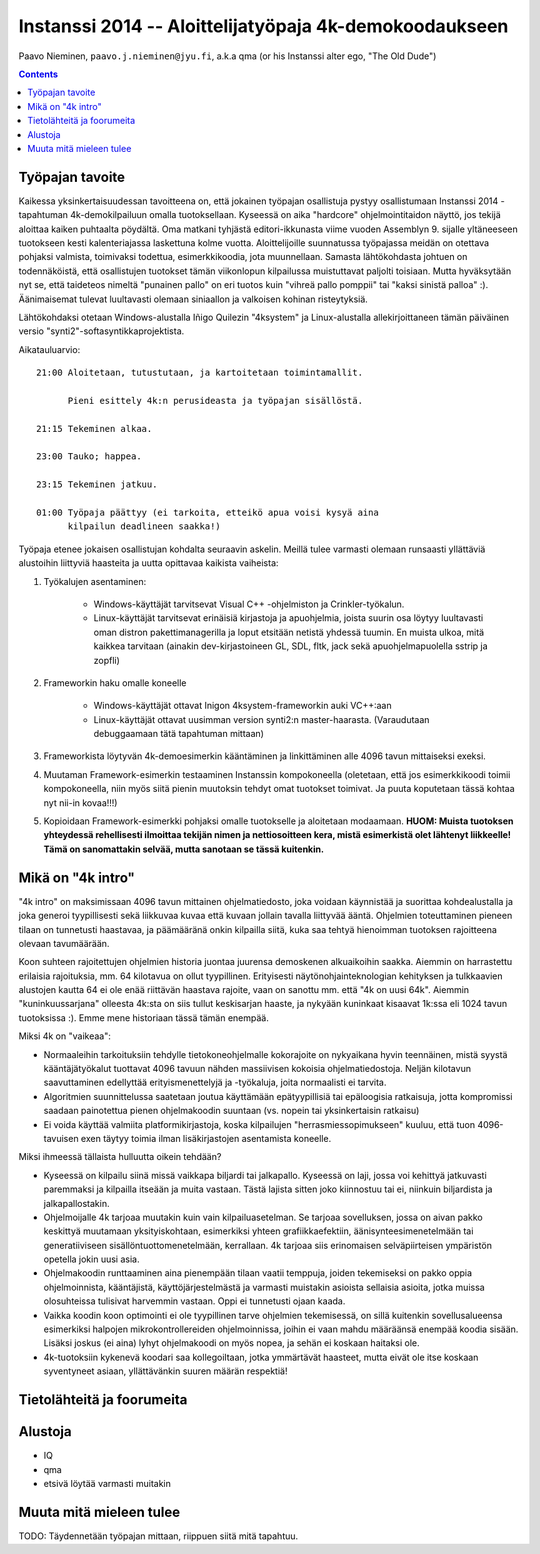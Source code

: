 .. raw:: latex

  %make block paragraphs:
  \parindent0pt  \parskip10pt


#########################################################
Instanssi 2014 -- Aloittelijatyöpaja 4k-demokoodaukseen
#########################################################

Paavo Nieminen, ``paavo.j.nieminen@jyu.fi``, a.k.a qma (or his
Instanssi alter ego, "The Old Dude")


.. contents::

Työpajan tavoite
=================================

Kaikessa yksinkertaisuudessan tavoitteena on, että jokainen työpajan
osallistuja pystyy osallistumaan Instanssi 2014 -tapahtuman
4k-demokilpailuun omalla tuotoksellaan. Kyseessä on aika "hardcore"
ohjelmointitaidon näyttö, jos tekijä aloittaa kaiken puhtaalta
pöydältä. Oma matkani tyhjästä editori-ikkunasta viime vuoden
Assemblyn 9. sijalle yltäneeseen tuotokseen kesti kalenteriajassa
laskettuna kolme vuotta. Aloittelijoille suunnatussa työpajassa meidän
on otettava pohjaksi valmista, toimivaksi todettua, esimerkkikoodia,
jota muunnellaan. Samasta lähtökohdasta johtuen on todennäköistä, että
osallistujen tuotokset tämän viikonlopun kilpailussa muistuttavat
paljolti toisiaan. Mutta hyväksytään nyt se, että taideteos nimeltä
"punainen pallo" on eri tuotos kuin "vihreä pallo pomppii" tai "kaksi
sinistä palloa" :). Äänimaisemat tulevat luultavasti olemaan
siniaallon ja valkoisen kohinan risteytyksiä.

Lähtökohdaksi otetaan Windows-alustalla Iñigo Quilezin "4ksystem" ja
Linux-alustalla allekirjoittaneen tämän päiväinen versio
"synti2"-softasyntikkaprojektista.

Aikatauluarvio::

  21:00 Aloitetaan, tutustutaan, ja kartoitetaan toimintamallit.

        Pieni esittely 4k:n perusideasta ja työpajan sisällöstä.

  21:15 Tekeminen alkaa.

  23:00 Tauko; happea.

  23:15 Tekeminen jatkuu.  

  01:00 Työpaja päättyy (ei tarkoita, etteikö apua voisi kysyä aina
        kilpailun deadlineen saakka!)

Työpaja etenee jokaisen osallistujan kohdalta seuraavin
askelin. Meillä tulee varmasti olemaan runsaasti yllättäviä alustoihin
liittyviä haasteita ja uutta opittavaa kaikista vaiheista:

1. Työkalujen asentaminen:

    - Windows-käyttäjät tarvitsevat Visual C++ -ohjelmiston ja
      Crinkler-työkalun.

    - Linux-käyttäjät tarvitsevat erinäisiä kirjastoja ja apuohjelmia,
      joista suurin osa löytyy luultavasti oman distron
      pakettimanagerilla ja loput etsitään netistä yhdessä tuumin. En
      muista ulkoa, mitä kaikkea tarvitaan (ainakin dev-kirjastoineen
      GL, SDL, fltk, jack sekä apuohjelmapuolella sstrip ja zopfli)

2. Frameworkin haku omalle koneelle

    - Windows-käyttäjät ottavat Inigon 4ksystem-frameworkin auki VC++:aan

    - Linux-käyttäjät ottavat uusimman version synti2:n
      master-haarasta. (Varaudutaan debuggaamaan tätä tapahtuman
      mittaan)

3. Frameworkista löytyvän 4k-demoesimerkin kääntäminen ja
   linkittäminen alle 4096 tavun mittaiseksi exeksi.

4. Muutaman Framework-esimerkin testaaminen Instanssin kompokoneella
   (oletetaan, että jos esimerkkikoodi toimii kompokoneella, niin myös
   siitä pienin muutoksin tehdyt omat tuotokset toimivat. Ja puuta
   koputetaan tässä kohtaa nyt nii-in kovaa!!!)

5. Kopioidaan Framework-esimerkki pohjaksi omalle tuotokselle ja
   aloitetaan modaamaan. **HUOM: Muista tuotoksen yhteydessä
   rehellisesti ilmoittaa tekijän nimen ja nettiosoitteen kera, mistä
   esimerkistä olet lähtenyt liikkeelle! Tämä on sanomattakin selvää,
   mutta sanotaan se tässä kuitenkin.**

.. raw:: latex

    \pagebreak



Mikä on "4k intro"
=============================


"4k intro" on maksimissaan 4096 tavun mittainen ohjelmatiedosto, joka
voidaan käynnistää ja suorittaa kohdealustalla ja joka generoi
tyypillisesti sekä liikkuvaa kuvaa että kuvaan jollain tavalla
liittyvää ääntä. Ohjelmien toteuttaminen pieneen tilaan on tunnetusti
haastavaa, ja päämääränä onkin kilpailla siitä, kuka saa tehtyä
hienoimman tuotoksen rajoitteena olevaan tavumäärään.

Koon suhteen rajoitettujen ohjelmien historia juontaa juurensa
demoskenen alkuaikoihin saakka. Aiemmin on harrastettu erilaisia
rajoituksia, mm. 64 kilotavua on ollut tyypillinen. Erityisesti
näytönohjainteknologian kehityksen ja tulkkaavien alustojen kautta 64
ei ole enää riittävän haastava rajoite, vaan on sanottu mm. että "4k
on uusi 64k". Aiemmin "kuninkuussarjana" olleesta 4k:sta on siis
tullut keskisarjan haaste, ja nykyään kuninkaat kisaavat 1k:ssa eli
1024 tavun tuotoksissa :). Emme mene historiaan tässä tämän enempää.

Miksi 4k on "vaikeaa":

- Normaaleihin tarkoituksiin tehdylle tietokoneohjelmalle kokorajoite
  on nykyaikana hyvin teennäinen, mistä syystä kääntäjätyökalut
  tuottavat 4096 tavuun nähden massiivisen kokoisia
  ohjelmatiedostoja. Neljän kilotavun saavuttaminen edellyttää
  erityismenettelyjä ja -työkaluja, joita normaalisti ei tarvita.

- Algoritmien suunnittelussa saatetaan joutua käyttämään
  epätyypillisiä tai epäloogisia ratkaisuja, jotta kompromissi saadaan
  painotettua pienen ohjelmakoodin suuntaan (vs. nopein tai
  yksinkertaisin ratkaisu)

- Ei voida käyttää valmiita platformikirjastoja, koska kilpailujen
  "herrasmiessopimukseen" kuuluu, että tuon 4096-tavuisen exen täytyy
  toimia ilman lisäkirjastojen asentamista koneelle.

Miksi ihmeessä tällaista hulluutta oikein tehdään?

- Kyseessä on kilpailu siinä missä vaikkapa biljardi tai
  jalkapallo. Kyseessä on laji, jossa voi kehittyä jatkuvasti
  paremmaksi ja kilpailla itseään ja muita vastaan. Tästä lajista
  sitten joko kiinnostuu tai ei, niinkuin biljardista ja
  jalkapallostakin.

- Ohjelmoijalle 4k tarjoaa muutakin kuin vain kilpailuasetelman. Se
  tarjoaa sovelluksen, jossa on aivan pakko keskittyä muutamaan
  yksityiskohtaan, esimerkiksi yhteen grafiikkaefektiin,
  äänisynteesimenetelmään tai generatiiviseen
  sisällöntuottomenetelmään, kerrallaan. 4k tarjoaa siis erinomaisen
  selväpiirteisen ympäristön opetella jokin uusi asia.

- Ohjelmakoodin runttaaminen aina pienempään tilaan vaatii temppuja,
  joiden tekemiseksi on pakko oppia ohjelmoinnista, kääntäjistä,
  käyttöjärjestelmästä ja varmasti muistakin asioista sellaisia
  asioita, jotka muissa olosuhteissa tulisivat harvemmin vastaan. Oppi
  ei tunnetusti ojaan kaada.

- Vaikka koodin koon optimointi ei ole tyypillinen tarve ohjelmien
  tekemisessä, on sillä kuitenkin sovellusalueensa esimerkiksi
  halpojen mikrokontrollereiden ohjelmoinnissa, joihin ei vaan mahdu
  määräänsä enempää koodia sisään. Lisäksi joskus (ei aina) lyhyt
  ohjelmakoodi on myös nopea, ja sehän ei koskaan haitaksi ole.

- 4k-tuotoksiin kykenevä koodari saa kollegoiltaan, jotka ymmärtävät
  haasteet, mutta eivät ole itse koskaan syventyneet asiaan,
  yllättävänkin suuren määrän respektiä!


Tietolähteitä ja foorumeita
================================


Alustoja
================================

- IQ

- qma

- etsivä löytää varmasti muitakin


Muuta mitä mieleen tulee
================================

TODO: Täydennetään työpajan mittaan, riippuen siitä mitä tapahtuu.

